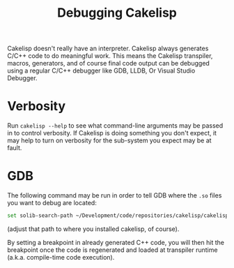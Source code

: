 #+TITLE:Debugging Cakelisp
Cakelisp doesn't really have an interpreter. Cakelisp always generates C/C++ code to do meaningful work. This means the Cakelisp transpiler, macros, generators, and of course final code output can be debugged using a regular C/C++ debugger like GDB, LLDB, Or Visual Studio Debugger.

* Verbosity
Run ~cakelisp --help~ to see what command-line arguments may be passed in to control verbosity. If Cakelisp is doing something you don't expect, it may help to turn on verbosity for the sub-system you expect may be at fault.
* GDB
The following command may be run in order to tell GDB where the ~.so~ files you want to debug are located:

#+BEGIN_SRC sh
set solib-search-path ~/Development/code/repositories/cakelisp/cakelisp_cache
#+END_SRC

(adjust that path to where you installed cakelisp, of course).

By setting a breakpoint in already generated C++ code, you will then hit the breakpoint once the code is regenerated and loaded at transpiler runtime (a.k.a. compile-time code execution).
